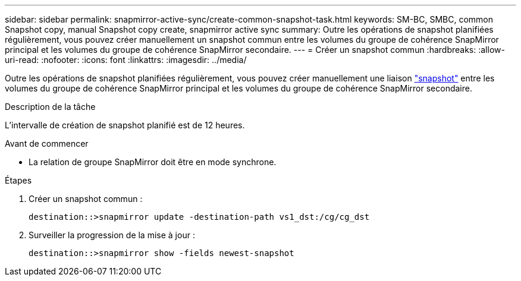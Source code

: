 ---
sidebar: sidebar 
permalink: snapmirror-active-sync/create-common-snapshot-task.html 
keywords: SM-BC, SMBC, common Snapshot copy, manual Snapshot copy create, snapmirror active sync 
summary: Outre les opérations de snapshot planifiées régulièrement, vous pouvez créer manuellement un snapshot commun entre les volumes du groupe de cohérence SnapMirror principal et les volumes du groupe de cohérence SnapMirror secondaire. 
---
= Créer un snapshot commun
:hardbreaks:
:allow-uri-read: 
:nofooter: 
:icons: font
:linkattrs: 
:imagesdir: ../media/


[role="lead"]
Outre les opérations de snapshot planifiées régulièrement, vous pouvez créer manuellement une liaison link:../concepts/snapshot-copies-concept.html["snapshot"] entre les volumes du groupe de cohérence SnapMirror principal et les volumes du groupe de cohérence SnapMirror secondaire.

.Description de la tâche
L'intervalle de création de snapshot planifié est de 12 heures.

.Avant de commencer
* La relation de groupe SnapMirror doit être en mode synchrone.


.Étapes
. Créer un snapshot commun :
+
`destination::>snapmirror update -destination-path vs1_dst:/cg/cg_dst`

. Surveiller la progression de la mise à jour :
+
`destination::>snapmirror show -fields newest-snapshot`


